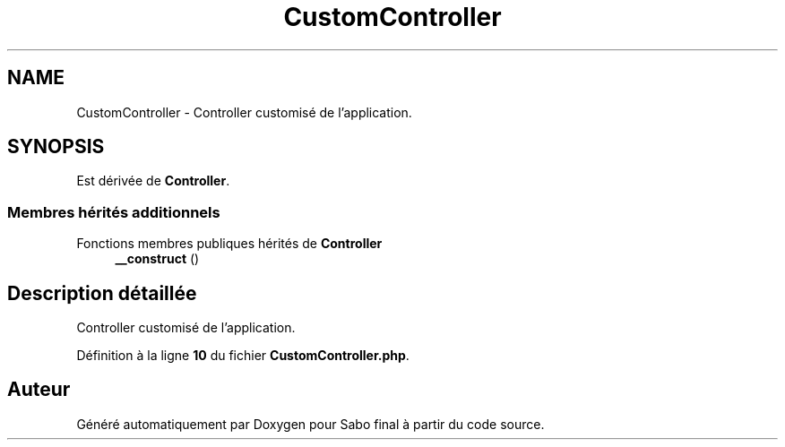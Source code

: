 .TH "CustomController" 3 "Mardi 23 Juillet 2024" "Version 1.1.1" "Sabo final" \" -*- nroff -*-
.ad l
.nh
.SH NAME
CustomController \- Controller customisé de l'application\&.  

.SH SYNOPSIS
.br
.PP
.PP
Est dérivée de \fBController\fP\&.
.SS "Membres hérités additionnels"


Fonctions membres publiques hérités de \fBController\fP
.in +1c
.ti -1c
.RI "\fB__construct\fP ()"
.br
.in -1c
.SH "Description détaillée"
.PP 
Controller customisé de l'application\&. 
.PP
Définition à la ligne \fB10\fP du fichier \fBCustomController\&.php\fP\&.

.SH "Auteur"
.PP 
Généré automatiquement par Doxygen pour Sabo final à partir du code source\&.
